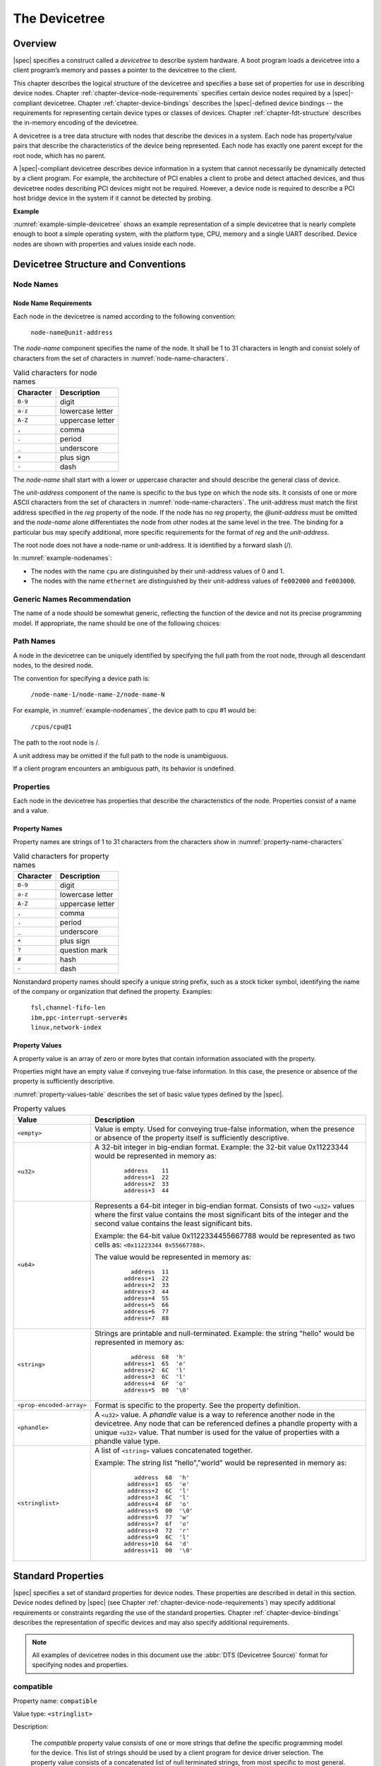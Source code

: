 

.. _chapter-devicetree:

The Devicetree
==============

Overview
--------

|spec| specifies a construct called a *devicetree* to describe
system hardware. A boot program loads a devicetree into a client
program’s memory and passes a pointer to the devicetree to the client.

This chapter describes the logical structure of the devicetree and
specifies a base set of properties for use in describing device nodes.
Chapter :ref:`chapter-device-node-requirements` specifies certain device nodes
required by a |spec|-compliant
devicetree. Chapter :ref:`chapter-device-bindings` describes the
|spec|-defined device bindings -- the requirements for representing
certain device types or classes of devices.
Chapter :ref:`chapter-fdt-structure` describes the in-memory encoding of the devicetree.

A devicetree is a tree data structure with nodes that describe the
devices in a system. Each node has property/value pairs that describe
the characteristics of the device being represented. Each node has
exactly one parent except for the root node, which has no parent.

A |spec|-compliant devicetree describes device information in a system
that cannot necessarily be dynamically detected by a client program. For
example, the architecture of PCI enables a client to probe and detect
attached devices, and thus devicetree nodes describing PCI devices
might not be required. However, a device node is required to describe a
PCI host bridge device in the system if it cannot be detected by
probing.

**Example**

:numref:`example-simple-devicetree` shows an example representation of a
simple devicetree that is nearly
complete enough to boot a simple operating system, with the platform
type, CPU, memory and a single UART described. Device nodes are shown
with properties and values inside each node.

.. _example-simple-devicetree:
.. digraph:: tree
   :caption: Devicetree Example

   rankdir = LR;
   ranksep = equally;
   size = "6,8"
   node [ shape="Mrecord"; width="3.5"; fontname = Courier; ];

   "/" [ label = "\N |
   model=\"fsl,mpc8572ds\"\l
   compatible=\"fsl,mpc8572ds\"\l
   #address-cells=\<1\>\l
   #size-cells=\<1\>\l"]

   "cpus" [ label="\N |
   #address-cells=\<1\>\l
   #size-cells=\<0\>\l"]

   "cpu@0" [ label="\N |
   device_type=\"cpu\"\l
   reg=\<0\>\l
   timebase-frequency=\<825000000\>\l
   clock-frequency=\<825000000\>\l"]

   "cpu@1" [ label="\N |
   device_type=\"cpu\"\l
   reg=\<1\>\l
   timebase-frequency=\<825000000\>\l
   clock-frequency=\<825000000\>\l"]

   "memory@0" [ label="\N |
   device_type=\"memory\"\l
   reg=\<0 0x20000000\>\l"]

   "uart@fe001000" [ label="\N |
   compatible=\"ns16550\"\l
   reg=\<0xfe001000 0x100\>\l"]

   "chosen" [ label="\N |
   bootargs=\"root=/dev/sda2\"\l"]

   "aliases" [ label="\N |
   serial0=\"/uart@fe001000\"\l"]

   "/":e    -> "cpus":w
   "cpus":e -> "cpu@0":w
   "cpus":e -> "cpu@1":w
   "/":e    -> "memory@0":w
   "/":e    -> "uart@fe001000":w
   "/":e    -> "chosen":w
   "/":e    -> "aliases":w

Devicetree Structure and Conventions
------------------------------------

.. _sect-node-names:

Node Names
~~~~~~~~~~

Node Name Requirements
^^^^^^^^^^^^^^^^^^^^^^

Each node in the devicetree is named according to the following
convention:

   ``node-name@unit-address``

The *node-name* component specifies the name of the node. It shall be 1
to 31 characters in length and consist solely of characters from the set
of characters in :numref:`node-name-characters`.

.. tabularcolumns:: | c p{8cm} |
.. _node-name-characters:
.. table:: Valid characters for node names

   ========= ================
   Character Description
   ========= ================
   ``0-9``   digit
   ``a-z``   lowercase letter
   ``A-Z``   uppercase letter
   ``,``     comma
   ``.``     period
   ``_``     underscore
   ``+``     plus sign
   ``-``     dash
   ========= ================

The *node-name* shall start with a lower or uppercase character and
should describe the general class of device.

The *unit-address* component of the name is specific to the bus type on
which the node sits. It consists of one or more ASCII characters from
the set of characters in :numref:`node-name-characters`. The
unit-address must match the first
address specified in the *reg* property of the node. If the node has no
*reg* property, the *@unit-address* must be omitted and the
*node-name* alone differentiates the node from other nodes at the same
level in the tree. The binding for a particular bus may specify
additional, more specific requirements for the format of *reg* and the
*unit-address*.

The root node does not have a node-name or unit-address. It is
identified by a forward slash (/).

.. _example-nodenames:
.. digraph:: tree
   :caption: Examples of Node Names

   rankdir = LR;
   ranksep = equally;
   size = "6,8"
   node [ shape="Mrecord"; width="2.5"; fontname = Courier; ];

   "/":e    -> "cpus":w
   "cpus":e -> "cpu@0":w
   "cpus":e -> "cpu@1":w
   "/":e    -> "memory@0":w
   "/":e    -> "uart@fe001000":w
   "/":e    -> "ethernet@fe002000":w
   "/":e    -> "ethernet@fe003000":w

In :numref:`example-nodenames`:

* The nodes with the name ``cpu`` are distinguished by their unit-address
  values of 0 and 1.
* The nodes with the name ``ethernet`` are distinguished by their
  unit-address values of ``fe002000`` and ``fe003000``.

Generic Names Recommendation
~~~~~~~~~~~~~~~~~~~~~~~~~~~~

The name of a node should be somewhat generic, reflecting the function
of the device and not its precise programming model. If appropriate, the
name should be one of the following choices:

.. FIXME should describe when each node name is appropriate

.. hlist::
   :columns: 3

   * adc
   * accelerometer
   * atm
   * audio-codec
   * audio-controller
   * backlight
   * bluetooth
   * bus
   * cache-controller
   * camera
   * can
   * charger
   * clock
   * clock-controller
   * compact-flash
   * cpu
   * cpus
   * crypto
   * disk
   * display
   * dma-controller
   * dsp
   * eeprom
   * efuse
   * endpoint
   * ethernet
   * ethernet-phy
   * fdc
   * flash
   * gnss
   * gpio
   * gpu
   * gyrometer
   * hdmi
   * i2c
   * i2c-mux
   * ide
   * interrupt-controller
   * isa
   * keyboard
   * key
   * keys
   * lcd-controller
   * led
   * leds
   * led-controller
   * light-sensor
   * magnetometer
   * mailbox
   * mdio
   * memory
   * memory-controller
   * mmc
   * mmc-slot
   * mouse
   * nand-controller
   * nvram
   * oscillator
   * parallel
   * pc-card
   * pci
   * pcie
   * phy
   * pinctrl
   * pmic
   * pmu
   * port
   * ports
   * power-monitor
   * pwm
   * regulator
   * reset-controller
   * rtc
   * sata
   * scsi
   * serial
   * sound
   * spi
   * sram-controller
   * ssi-controller
   * syscon
   * temperature-sensor
   * timer
   * touchscreen
   * usb
   * usb-hub
   * usb-phy
   * video-codec
   * vme
   * watchdog
   * wifi

Path Names
~~~~~~~~~~

A node in the devicetree can be uniquely identified by specifying the
full path from the root node, through all descendant nodes, to the
desired node.

The convention for specifying a device path is:

    ``/node-name-1/node-name-2/node-name-N``

For example, in :numref:`example-nodenames`, the device path to cpu #1 would be:

    ``/cpus/cpu@1``

The path to the root node is /.

A unit address may be omitted if the full path to the node is
unambiguous.

If a client program encounters an ambiguous path, its behavior is
undefined.

Properties
~~~~~~~~~~

Each node in the devicetree has properties that describe the
characteristics of the node. Properties consist of a name and a value.

Property Names
^^^^^^^^^^^^^^

Property names are strings of 1 to 31 characters from the characters show in
:numref:`property-name-characters`

.. tabularcolumns:: | c p{8cm} |
.. _property-name-characters:
.. table:: Valid characters for property names

   ========= ================
   Character Description
   ========= ================
   ``0-9``   digit
   ``a-z``   lowercase letter
   ``A-Z``   uppercase letter
   ``,``     comma
   ``.``     period
   ``_``     underscore
   ``+``     plus sign
   ``?``     question mark
   ``#``     hash
   ``-``     dash
   ========= ================

Nonstandard property names should specify a unique string prefix, such
as a stock ticker symbol, identifying the name of the company or
organization that defined the property. Examples:

   | ``fsl,channel-fifo-len``
   | ``ibm,ppc-interrupt-server#s``
   | ``linux,network-index``

.. _sect-property-values:

Property Values
^^^^^^^^^^^^^^^

A property value is an array of zero or more bytes that contain
information associated with the property.

Properties might have an empty value if conveying true-false
information. In this case, the presence or absence of the property is
sufficiently descriptive.

:numref:`property-values-table` describes the set of basic value types defined by the |spec|.

.. tabularcolumns:: | p{4cm} p{12cm} |
.. _property-values-table:
.. table:: Property values
   :class: longtable

   ======================== ==================================================================
   Value                    Description
   ======================== ==================================================================
   ``<empty>``              Value is empty. Used for conveying true-false information, when
                            the presence or absence of the property itself is sufficiently
                            descriptive.
   ``<u32>``                A 32-bit integer in big-endian format. Example: the 32-bit value
                            0x11223344 would be represented in memory as:

                               ::

                                  address    11
                                  address+1  22
                                  address+2  33
                                  address+3  44
   ``<u64>``                Represents a 64-bit integer in big-endian format. Consists of
                            two ``<u32>`` values where the first value contains the most
                            significant bits of the integer and the second value contains
                            the least significant bits.

                            Example: the 64-bit value 0x1122334455667788 would be
                            represented as two cells as: ``<0x11223344 0x55667788>``.

                            The value would be represented in memory as:

                               ::

                                    address  11
                                  address+1  22
                                  address+2  33
                                  address+3  44
                                  address+4  55
                                  address+5  66
                                  address+6  77
                                  address+7  88
   ``<string>``             Strings are printable and null-terminated. Example: the string
                            "hello" would be represented in memory as:

                               ::

                                    address  68  'h'
                                  address+1  65  'e'
                                  address+2  6C  'l'
                                  address+3  6C  'l'
                                  address+4  6F  'o'
                                  address+5  00  '\0'
   ``<prop-encoded-array>`` Format is specific to the property. See the property definition.
   ``<phandle>``            A ``<u32>`` value. A *phandle* value is a way to reference another
                            node in the devicetree. Any node that can be referenced defines
                            a phandle property with a unique ``<u32>`` value. That number
                            is used for the value of properties with a phandle value
                            type.
   ``<stringlist>``         A list of ``<string>`` values concatenated together.

                            Example: The string list "hello","world" would be represented in
                            memory as:

                               ::

                                      address  68  'h'
                                    address+1  65  'e'
                                    address+2  6C  'l'
                                    address+3  6C  'l'
                                    address+4  6F  'o'
                                    address+5  00  '\0'
                                    address+6  77  'w'
                                    address+7  6f  'o'
                                    address+8  72  'r'
                                    address+9  6C  'l'
                                   address+10  64  'd'
                                   address+11  00  '\0'
   ======================== ==================================================================

.. _sect-standard-properties:

Standard Properties
-------------------

|spec| specifies a set of standard properties for device nodes. These
properties are described in detail in this section. Device nodes defined
by |spec| (see Chapter :ref:`chapter-device-node-requirements`) may specify
additional requirements or constraints regarding the use of the standard
properties. Chapter :ref:`chapter-device-bindings` describes the representation
of specific devices and may also specify additional requirements.

.. note:: All examples of devicetree nodes in this document use the
   :abbr:`DTS (Devicetree Source)` format for specifying nodes and properties.


.. _sect-standard-properties-compatible:

compatible
~~~~~~~~~~

Property name: ``compatible``

Value type: ``<stringlist>``

Description:

   The *compatible* property value consists of one or more strings that
   define the specific programming model for the device. This list of
   strings should be used by a client program for device driver selection.
   The property value consists of a concatenated list of null terminated
   strings, from most specific to most general. They allow a device to
   express its compatibility with a family of similar devices, potentially
   allowing a single device driver to match against several devices.

   The recommended format is ``"manufacturer,model"``, where
   ``manufacturer`` is a string describing the name of the manufacturer
   (such as a stock ticker symbol), and ``model`` specifies the model
   number.

Example:

   ``compatible = "fsl,mpc8641", "ns16550";``

   In this example, an operating system would first try to locate a device
   driver that supported fsl,mpc8641. If a driver was not found, it
   would then try to locate a driver that supported the more general
   ns16550 device type.

model
~~~~~

Property name: ``model``

Value type: ``<string>``

Description:

   The model property value is a ``<string>`` that specifies the manufacturer’s
   model number of the device.

   The recommended format is: ``"manufacturer,model"``, where
   ``manufacturer`` is a string describing the name of the manufacturer
   (such as a stock ticker symbol), and model specifies the model number.

Example:

   ``model = "fsl,MPC8349EMITX";``

.. _sect-standard-properties-phandle:

phandle
~~~~~~~

Property name: ``phandle``

Value type: ``<u32>``

Description:

   The *phandle* property specifies a numerical identifier for a node that
   is unique within the devicetree. The *phandle* property value is used
   by other nodes that need to refer to the node associated with the
   property.

Example:

   See the following devicetree excerpt:

   .. code-block:: dts

      pic@10000000 {
         phandle = <1>;
         interrupt-controller;
      };

   A *phandle* value of 1 is defined. Another device node could reference
   the pic node with a phandle value of 1:

   .. code-block:: dts

      another-device-node {
        interrupt-parent = <1>;
      };

.. note:: Older versions of devicetrees may be encountered that contain a
   deprecated form of this property called ``linux,phandle``. For
   compatibility, a client program might want to support ``linux,phandle``
   if a ``phandle`` property is not present. The meaning and use of the two
   properties is identical.

.. note:: Most devicetrees in :abbr:`DTS (Device Tree Syntax)` (see Appendix A) will not
   contain explicit phandle properties. The DTC tool automatically inserts
   the ``phandle`` properties when the DTS is compiled into the binary DTB
   format.

status
~~~~~~

Property name: ``status``

Value type: ``<string>``

Description:

   The ``status`` property indicates the operational status of a device.
   Valid values are listed and defined in :numref:`table-prop-status-values`.

.. tabularcolumns:: | l J |
.. _table-prop-status-values:
.. table:: Values for status property

   ============== ==============================================================
   Value          Description
   ============== ==============================================================
   ``"okay"``     Indicates the device is operational.
   -------------- --------------------------------------------------------------
   ``"disabled"`` Indicates that the device is not presently operational, but it
                  might become operational in the future (for example, something
                  is not plugged in, or switched off).

                  Refer to the device binding for details on what disabled means
                  for a given device.
   -------------- --------------------------------------------------------------
   ``"reserved"`` Indicates that the device is operational, but should not be
                  used. Typically this is used for devices that are controlled
                  by another software component, such as platform firmware.
   -------------- --------------------------------------------------------------
   ``"fail"``     Indicates that the device is not operational. A serious error
                  was detected in the device, and it is unlikely to become
                  operational without repair.
   -------------- --------------------------------------------------------------
   ``"fail-sss"`` Indicates that the device is not operational. A serious error
                  was detected in the device and it is unlikely to become
                  operational without repair. The *sss* portion of the value is
                  specific to the device and indicates the error condition
                  detected.
   ============== ==============================================================

#address-cells and #size-cells
~~~~~~~~~~~~~~~~~~~~~~~~~~~~~~

Property name: ``#address-cells``, ``#size-cells``

Value type: ``<u32>``

Description:

   The *#address-cells* and *#size-cells* properties may be used in any
   device node that has children in the devicetree hierarchy and describes
   how child device nodes should be addressed. The *#address-cells*
   property defines the number of ``<u32>`` cells used to encode the address
   field in a child node's *reg* property. The *#size-cells* property
   defines the number of ``<u32>`` cells used to encode the size field in a
   child node’s *reg* property.

   The *#address-cells* and *#size-cells* properties are not inherited from
   ancestors in the devicetree. They shall be explicitly defined.

   A |spec|-compliant boot program shall supply *#address-cells* and
   *#size-cells* on all nodes that have children.

   If missing, a client program should assume a default value of 2 for
   *#address-cells*, and a value of 1 for *#size-cells*.

Example:

   See the following devicetree excerpt:

   .. code-block:: dts

      soc {
         #address-cells = <1>;
         #size-cells = <1>;

         serial@4600 {
            compatible = "ns16550";
            reg = <0x4600 0x100>;
            clock-frequency = <0>;
            interrupts = <0xA 0x8>;
            interrupt-parent = <&ipic>;
         };
      };

   In this example, the *#address-cells* and *#size-cells* properties of the ``soc`` node
   are both set to 1. This setting specifies that one cell is required to
   represent an address and one cell is required to represent the size of
   nodes that are children of this node.

   The serial device *reg* property necessarily follows this specification
   set in the parent (``soc``) node—the address is represented by a single cell
   (0x4600), and the size is represented by a single cell (0x100).

reg
~~~

Property name: ``reg``

Property value: ``<prop-encoded-array>`` encoded as an arbitrary number of (*address*, *length*) pairs.

Description:

   The *reg* property describes the address of the device’s resources
   within the address space defined by its parent bus. Most commonly this
   means the offsets and lengths of memory-mapped IO register blocks, but
   may have a different meaning on some bus types. Addresses in the address
   space defined by the root node are CPU real addresses.

   The value is a *<prop-encoded-array>*, composed of an arbitrary number
   of pairs of address and length, *<address length>*. The number of
   *<u32>* cells required to specify the address and length are
   bus-specific and are specified by the *#address-cells* and *#size-cells*
   properties in the parent of the device node. If the parent node
   specifies a value of 0 for *#size-cells*, the length field in the value
   of *reg* shall be omitted.

Example:

   Suppose a device within a system-on-a-chip had two blocks of registers, a
   32-byte block at offset 0x3000 in the SOC and a 256-byte block at offset
   0xFE00. The *reg* property would be encoded as follows (assuming
   *#address-cells* and *#size-cells* values of 1):

      ``reg = <0x3000 0x20 0xFE00 0x100>;``

.. _sect-standard-properties-virtual-reg:

virtual-reg
~~~~~~~~~~~

Property name: ``virtual-reg``

Value type: ``<u32>``

Description:

   The *virtual-reg* property specifies an effective address that maps to
   the first physical address specified in the *reg* property of the device
   node. This property enables boot programs to provide client programs
   with virtual-to-physical mappings that have been set up.

.. _sect-standard-properties-ranges:

ranges
~~~~~~

Property name: ``ranges``

Value type: ``<empty>`` or ``<prop-encoded-array>`` encoded as an arbitrary number of
(*child-bus-address*, *parent-bus-address*, *length*) triplets.

Description:

   The *ranges* property provides a means of defining a mapping or
   translation between the address space of the bus (the child address
   space) and the address space of the bus node’s parent (the parent
   address space).

   The format of the value of the *ranges* property is an arbitrary number
   of triplets of (*child-bus-address*, *parent-bus-address*, *length*)

   * The *child-bus-address* is a physical address within the child bus'
     address space. The number of cells to represent the address is bus
     dependent and can be determined from the *#address-cells* of this node
     (the node in which the *ranges* property appears).
   * The *parent-bus-address* is a physical address within the parent bus'
     address space. The number of cells to represent the parent address is
     bus dependent and can be determined from the *#address-cells* property
     of the node that defines the parent’s address space.
   * The *length* specifies the size of the range in the child’s address space. The number
     of cells to represent the size can be determined from the *#size-cells*
     of this node (the node in which the *ranges* property appears).

   If the property is defined with an ``<empty>`` value, it specifies that the
   parent and child address space is identical, and no address translation
   is required.

   If the property is not present in a bus node, it is assumed that no
   mapping exists between children of the node and the parent address
   space.

Address Translation Example:

   .. code-block:: dts

       soc {
          compatible = "simple-bus";
          #address-cells = <1>;
          #size-cells = <1>;
          ranges = <0x0 0xe0000000 0x00100000>;

          serial@4600 {
             device_type = "serial";
             compatible = "ns16550";
             reg = <0x4600 0x100>;
             clock-frequency = <0>;
             interrupts = <0xA 0x8>;
             interrupt-parent = <&ipic>;
          };
       };

   The ``soc`` node specifies a *ranges* property of

      ``<0x0 0xe0000000 0x00100000>;``

   This property value specifies that for a 1024 KB range of address space,
   a child node addressed at physical 0x0 maps to a parent address of
   physical 0xe0000000. With this mapping, the ``serial`` device node can
   be addressed by a load or store at address 0xe0004600, an offset of
   0x4600 (specified in *reg*) plus the 0xe0000000 mapping specified in
   *ranges*.

dma-ranges
~~~~~~~~~~

Property name: ``dma-ranges``

Value type: ``<empty>`` or ``<prop-encoded-array>`` encoded as an arbitrary number of
(*child-bus-address*, *parent-bus-address*, *length*) triplets.

Description:

   The *dma-ranges* property is used to describe the direct memory access
   (DMA) structure of a memory-mapped bus whose devicetree parent can be
   accessed from DMA operations originating from the bus. It provides a
   means of defining a mapping or translation between the physical address
   space of the bus and the physical address space of the parent of the
   bus.

   The format of the value of the *dma-ranges* property is an arbitrary
   number of triplets of (*child-bus-address*, *parent-bus-address*,
   *length*). Each triplet specified describes a contiguous DMA address
   range.

   * The *child-bus-address* is a physical address within the child bus'
     address space. The number of cells to represent the address depends
     on the bus and can be determined from the *#address-cells* of this
     node (the node in which the *dma-ranges* property appears).
   * The *parent-bus-address* is a physical address within the parent bus'
     address space. The number of cells to represent the parent address is
     bus dependent and can be determined from the *#address-cells*
     property of the node that defines the parent’s address space.
   * The *length* specifies the size of the range in the child’s address
     space. The number of cells to represent the size can be determined
     from the *#size-cells* of this node (the node in which the dma-ranges
     property appears).

name (deprecated)
~~~~~~~~~~~~~~~~~

Property name: ``name``

Value type: ``<string>``

Description:

   The *name* property is a string specifying the name of the node. This
   property is deprecated, and its use is not recommended. However, it
   might be used in older non-|spec|-compliant devicetrees. Operating
   system should determine a node’s name based on the *node-name* component of
   the node name (see section :ref:`sect-node-names`).

device_type (deprecated)
~~~~~~~~~~~~~~~~~~~~~~~~

Property name: ``device_type``

Value type: ``<string>``

Description:

   The *device\_type* property was used in IEEE 1275 to describe the
   device’s FCode programming model. Because |spec| does not have FCode, new
   use of the property is deprecated, and it should be included only on ``cpu``
   and ``memory`` nodes for compatibility with IEEE 1275–derived devicetrees.

.. _sect-interrupts:

Interrupts and Interrupt Mapping
--------------------------------

|spec| adopts the interrupt tree model of representing interrupts
specified in *Open Firmware Recommended Practice: Interrupt Mapping,
Version 0.9* [b7]_. Within the devicetree a logical interrupt tree exists
that represents the hierarchy and routing of interrupts in the platform
hardware. While generically referred to as an interrupt tree it is more
technically a directed acyclic graph.

The physical wiring of an interrupt source to an interrupt controller is
represented in the devicetree with the *interrupt-parent* property.
Nodes that represent interrupt-generating devices contain an
*interrupt-parent* property which has a *phandle* value that points to
the device to which the device’s interrupts are routed, typically an
interrupt controller. If an interrupt-generating device does not have an
*interrupt-parent* property, its interrupt parent is assumed to be its
devicetree parent.

Each interrupt generating device contains an *interrupts* property with
a value describing one or more interrupt sources for that device. Each
source is represented with information called an *interrupt specifier*.
The format and meaning of an *interrupt specifier* is interrupt domain
specific, i.e., it is dependent on properties on the node at the root of
its interrupt domain. The *#interrupt-cells* property is used by the
root of an interrupt domain to define the number of ``<u32>`` values
needed to encode an interrupt specifier. For example, for an Open PIC
interrupt controller, an interrupt-specifer takes two 32-bit values and
consists of an interrupt number and level/sense information for the
interrupt.

An interrupt domain is the context in which an interrupt specifier is
interpreted. The root of the domain is either (1) an interrupt
controller or (2) an interrupt nexus.

#. An *interrupt controller* is physical device and will need a driver
   to handle interrupts routed through it. It may also cascade into
   another interrupt domain. An interrupt controller is specified by the
   presence of an *interrupt-controller* property on that node in the
   devicetree.

#. An *interrupt nexus* defines a translation between one interrupt
   domain and another. The translation is based on both domain-specific
   and bus-specific information. This translation between domains is
   performed with the *interrupt-map* property. For example, a PCI
   controller device node could be an interrupt nexus that defines a
   translation from the PCI interrupt namespace (INTA, INTB, etc.) to an
   interrupt controller with Interrupt Request (IRQ) numbers.

The root of the interrupt tree is determined when traversal of the
interrupt tree reaches an interrupt controller node without an
*interrupts* property and thus no explicit interrupt parent.

See :numref:`example-interrupt-tree` for an example of a graphical
representation of a devicetree with interrupt parent relationships shown. It
shows both the natural structure of the devicetree as well as where each node
sits in the logical interrupt tree.

.. _example-interrupt-tree:
.. digraph:: tree
   :caption: Example of the interrupt tree

   rankdir = LR
   ranksep = "1.5"
   size = "6,8"
   edge [ dir="none" ]
   node [ shape="Mrecord" width="2.5" ]

   subgraph cluster_devices {
      label = "Devicetree"
      graph [ style = dotted ]
      "soc" [ ]
      "device1" [ label = "device1 | interrupt-parent=\<&open-pic\>" ]
      "device2" [ label = "device2 | interrupt-parent=\<&gpioctrl\>" ]
      "pci-host" [ label = "pci-host | interrupt-parent=\<&open-pic\>" ]
      "slot0" [ label = "slot0 | interrupt-parent=\<&pci-host\>" ]
      "slot1" [ label = "slot1 | interrupt-parent=\<&pci-host\>" ]
      "simple-bus" [ label = "simple-bus" ]
      "gpioctrl" [ label = "gpioctrl | interrupt-parent=\<&open-pic\>" ]
      "device3" [ label = "device3 | interrupt-parent=\<&gpioctrl\>" ]

      edge [dir=back color=blue]
      "soc":e -> "device1":w
      "soc":e -> "device2":w
      "soc":e -> "open-pic":w
      "soc":e -> "pci-host":w
      "soc":e -> "simple-bus":w
      "pci-host":e -> "slot0":w
      "pci-host":e -> "slot1":w
      "simple-bus":e -> "gpioctrl":w
      "simple-bus":e -> "device3":w
   }

   subgraph cluster_interrupts {
      label = "Interrupt tree"
      graph [ style = dotted ]

      "i-open-pic" [ label = "open-pic | Root of Interrupt tree" ]
      "i-pci-host" [ label = "pci-host | Nexus Node" ]
      "i-gpioctrl" [ label = "gpioctrl | Nexus Node" ]
      "i-device1" [ label = "device1" ]
      "i-device2" [ label = "device2" ]
      "i-device3" [ label = "device3" ]
      "i-slot0" [ label = "slot0" ]
      "i-slot1" [ label = "slot1" ]

      edge [dir=back color=green]
      "i-open-pic":e -> "i-device1":w
      "i-open-pic":e -> "i-pci-host":w
      "i-open-pic":e -> "i-gpioctrl":w
      "i-pci-host":e -> "i-slot0":w
      "i-pci-host":e -> "i-slot1":w
      "i-gpioctrl":e -> "i-device2":w
      "i-gpioctrl":e -> "i-device3":w
   }

   subgraph {
      edge [color=red, style=dotted, constraint=false]
      "open-pic" -> "i-open-pic"
      "gpioctrl":w -> "i-gpioctrl"
      "pci-host" -> "i-pci-host"
      "slot0":e -> "i-slot0":e
      "slot1":e -> "i-slot1":e
      "device1" -> "i-device1"
      "device2":e -> "i-device2":w
      "device3":e -> "i-device3":e
   }

In the example shown in :numref:`example-interrupt-tree`:

* The ``open-pic`` interrupt controller is the root of the interrupt tree.
* The interrupt tree root has three children—devices that route their
  interrupts directly to the ``open-pic``

  * device1
  * PCI host controller
  * GPIO Controller

* Three interrupt domains exist; one rooted at the ``open-pic`` node,
  one at the ``PCI host bridge`` node, and one at the
  ``GPIO Controller`` node.
* There are two nexus nodes; one at the ``PCI host bridge`` and one at
  the ``GPIO controller``.

Properties for Interrupt Generating Devices
~~~~~~~~~~~~~~~~~~~~~~~~~~~~~~~~~~~~~~~~~~~

interrupts
^^^^^^^^^^

Property: ``interrupts``

Value type: ``<prop-encoded-array>`` encoded as arbitrary number of
interrupt specifiers

Description:

   The *interrupts* property of a device node defines the interrupt or
   interrupts that are generated by the device. The value of the
   *interrupts* property consists of an arbitrary number of interrupt
   specifiers. The format of an interrupt specifier is defined by the
   binding of the interrupt domain root.

   *interrupts* is overridden by the *interrupts-extended*
   property and normally only one or the other should be used.

Example:

   A common definition of an interrupt specifier in an open PIC–compatible
   interrupt domain consists of two cells; an interrupt number and
   level/sense information. See the following example, which defines a
   single interrupt specifier, with an interrupt number of 0xA and
   level/sense encoding of 8.

      ``interrupts = <0xA 8>;``

interrupt-parent
^^^^^^^^^^^^^^^^

Property: ``interrupt-parent``

Value type: ``<phandle>``

Description:

   Because the hierarchy of the nodes in the interrupt tree might not match
   the devicetree, the *interrupt-parent* property is available to make
   the definition of an interrupt parent explicit. The value is the phandle
   to the interrupt parent. If this property is missing from a device, its
   interrupt parent is assumed to be its devicetree parent.

interrupts-extended
^^^^^^^^^^^^^^^^^^^

Property: ``interrupts-extended``

Value type: ``<phandle> <prop-encoded-array>``

Description:

   The *interrupts-extended* property lists the interrupt(s) generated by a
   device.
   *interrupts-extended* should be used instead of *interrupts* when a device
   is connected to multiple interrupt controllers as it encodes a parent phandle
   with each interrupt specifier.

Example:

   This example shows how a device with two interrupt outputs connected to two
   separate interrupt controllers would describe the connection using an
   *interrupts-extended* property.
   ``pic`` is an interrupt controller with an *#interrupt-cells* specifier
   of 2, while ``gic`` is an interrupt controller with an *#interrupts-cells*
   specifier of 1.

      ``interrupts-extended = <&pic 0xA 8>, <&gic 0xda>;``


The *interrupts* and *interrupts-extended* properties are mutually exclusive.
A device node should use one or the other, but not both.
Using both is only permissible when required for compatibility with software
that does not understand *interrupts-extended*.
If both *interrupts-extended* and *interrupts* are present then
*interrupts-extended* takes precedence.

Properties for Interrupt Controllers
~~~~~~~~~~~~~~~~~~~~~~~~~~~~~~~~~~~~

#interrupt-cells
^^^^^^^^^^^^^^^^

Property: ``#interrupt-cells``

Value type: ``<u32>``

Description:

   The *#interrupt-cells* property defines the number of cells required to
   encode an interrupt specifier for an interrupt domain.

interrupt-controller
^^^^^^^^^^^^^^^^^^^^

Property: ``interrupt-controller``

Value type: ``<empty>``

Description:

   The presence of an *interrupt-controller* property defines a node as an
   interrupt controller node.

Interrupt Nexus Properties
~~~~~~~~~~~~~~~~~~~~~~~~~~

An interrupt nexus node shall have an *#interrupt-cells* property.

interrupt-map
^^^^^^^^^^^^^

Property: ``interrupt-map``

Value type: ``<prop-encoded-array>`` encoded as an arbitrary number of
interrupt mapping entries.

Description:

   An *interrupt-map* is a property on a nexus node that bridges one
   interrupt domain with a set of parent interrupt domains and specifies
   how interrupt specifiers in the child domain are mapped to their
   respective parent domains.

   The interrupt map is a table where each row is a mapping entry
   consisting of five components: *child unit address*, *child interrupt
   specifier*, *interrupt-parent*, *parent unit address*, *parent interrupt
   specifier*.

   child unit address
       The unit address of the child node being mapped. The number of
       32-bit cells required to specify this is described by the
       *#address-cells* property of the bus node on which the child is
       located.

   child interrupt specifier
       The interrupt specifier of the child node being mapped. The number
       of 32-bit cells required to specify this component is described by
       the *#interrupt-cells* property of this node—the nexus node
       containing the *interrupt-map* property.

   interrupt-parent
       A single *<phandle>* value that points to the interrupt parent to
       which the child domain is being mapped.

   parent unit address
       The unit address in the domain of the interrupt parent. The number
       of 32-bit cells required to specify this address is described by the
       *#address-cells* property of the node pointed to by the
       interrupt-parent field.

   parent interrupt specifier
       The interrupt specifier in the parent domain. The number of 32-bit
       cells required to specify this component is described by the
       *#interrupt-cells* property of the node pointed to by the
       interrupt-parent field.

   Lookups are performed on the interrupt mapping table by matching a
   unit-address/interrupt specifier pair against the child components in
   the interrupt-map. Because some fields in the unit interrupt specifier
   may not be relevant, a mask is applied before the lookup is done. This
   mask is defined in the *interrupt-map-mask* property (see section
   :ref:`sect-interrupt-map-mask`).

   .. note:: Both the child node and the interrupt parent node are required to
      have *#address-cells* and *#interrupt-cells* properties defined. If a
      unit address component is not required, *#address-cells* shall be
      explicitly defined to be zero.

.. _sect-interrupt-map-mask:

interrupt-map-mask
^^^^^^^^^^^^^^^^^^

Property: ``interrupt-map-mask``

Value type: ``<prop-encoded-array>`` encoded as a bit mask

Description:

   An *interrupt-map-mask* property is specified for a nexus node in the
   interrupt tree. This property specifies a mask that is applied to the
   incoming unit interrupt specifier being looked up in the table specified
   in the *interrupt-map* property.

#interrupt-cells
^^^^^^^^^^^^^^^^

Property: ``#interrupt-cells``

Value type: ``<u32>``

Description:

   The *#interrupt-cells* property defines the number of cells required to
   encode an interrupt specifier for an interrupt domain.

Interrupt Mapping Example
~~~~~~~~~~~~~~~~~~~~~~~~~

The following shows the representation of a fragment of a devicetree with
a PCI bus controller and a sample interrupt map for describing the
interrupt routing for two PCI slots (IDSEL 0x11,0x12). The INTA, INTB,
INTC, and INTD pins for slots 1 and 2 are wired to the Open PIC
interrupt controller.

.. _example-interrupt-mapping:

.. code-block:: dts

   soc {
      compatible = "simple-bus";
      #address-cells = <1>;
      #size-cells = <1>;

      open-pic {
         clock-frequency = <0>;
         interrupt-controller;
         #address-cells = <0>;
         #interrupt-cells = <2>;
      };

      pci {
         #interrupt-cells = <1>;
         #size-cells = <2>;
         #address-cells = <3>;
         interrupt-map-mask = <0xf800 0 0 7>;
         interrupt-map = <
            /* IDSEL 0x11 - PCI slot 1 */
            0x8800 0 0 1 &open-pic 2 1 /* INTA */
            0x8800 0 0 2 &open-pic 3 1 /* INTB */
            0x8800 0 0 3 &open-pic 4 1 /* INTC */
            0x8800 0 0 4 &open-pic 1 1 /* INTD */
            /* IDSEL 0x12 - PCI slot 2 */
            0x9000 0 0 1 &open-pic 3 1 /* INTA */
            0x9000 0 0 2 &open-pic 4 1 /* INTB */
            0x9000 0 0 3 &open-pic 1 1 /* INTC */
            0x9000 0 0 4 &open-pic 2 1 /* INTD */
         >;
      };
   };

One Open PIC interrupt controller is represented and is identified as an
interrupt controller with an *interrupt-controller* property.

Each row in the interrupt-map table consists of five parts: a child unit
address and interrupt specifier, which is mapped to an *interrupt-parent*
node with a specified parent unit address and interrupt specifier.

* For example, the first row of the interrupt-map table specifies the
  mapping for INTA of slot 1. The components of that row are shown here

  | child unit address: ``0x8800 0 0``
  | child interrupt specifier: ``1``
  | interrupt parent: ``&open-pic``
  | parent unit address: (empty because ``#address-cells = <0>`` in the
    open-pic node)
  | parent interrupt specifier: ``2 1``

  * The child unit address is ``<0x8800 0 0>``. This value is encoded
    with three 32-bit cells, which is determined by the value of the
    *#address-cells* property (value of 3) of the PCI controller. The
    three cells represent the PCI address as described by the binding for
    the PCI bus.

    * The encoding includes the bus number (0x0 << 16), device number
      (0x11 << 11), and function number (0x0 << 8).

  * The child interrupt specifier is ``<1>``, which specifies INTA as
    described by the PCI binding. This takes one 32-bit cell as specified
    by the *#interrupt-cells* property (value of 1) of the PCI
    controller, which is the child interrupt domain.

  * The interrupt parent is specified by a phandle which points to the
    interrupt parent of the slot, the Open PIC interrupt controller.

  * The parent has no unit address because the parent interrupt domain
    (the open-pic node) has an *#address-cells* value of ``<0>``.

  * The parent interrupt specifier is ``<2 1>``. The number of cells to
    represent the interrupt specifier (two cells) is determined by the
    *#interrupt-cells* property on the interrupt parent, the open-pic
    node.

    * The value ``<2 1>`` is a value specified by the device binding for
      the Open PIC interrupt controller (see section
      :ref:`sect-bindings-simple-bus`). The value ``<2>`` specifies the
      physical interrupt source number on the interrupt controller to
      which INTA is wired. The value ``<1>`` specifies the level/sense
      encoding.

In this example, the interrupt-map-mask property has a value of ``<0xf800
0 0 7>``. This mask is applied to a child unit interrupt specifier before
performing a lookup in the *interrupt-map* table.

To perform a lookup of the open-pic interrupt source number for INTB for
IDSEL 0x12 (slot 2), function 0x3, the following steps would be
performed:

*  The child unit address and interrupt specifier form the value
   ``<0x9300 0 0 2>``.

   *  The encoding of the address includes the bus number (0x0 << 16),
      device number (0x12 << 11), and function number (0x3 << 8).

   *  The interrupt specifier is 2, which is the encoding for INTB as
      per the PCI binding.

*  The interrupt-map-mask value ``<0xf800 0 0 7>`` is applied, giving a
   result of ``<0x9000 0 0 2>``.

*  That result is looked up in the *interrupt-map* table, which maps to
   the parent interrupt specifier ``<4 1>``.

.. _sect-nexus:

Nexus Nodes and Specifier Mapping
---------------------------------

Nexus Node Properties
~~~~~~~~~~~~~~~~~~~~~

A nexus node shall have a *#<specifier>-cells* property, where <specifier> is
some specifier space such as 'gpio', 'clock', 'reset', etc.

<specifier>-map
^^^^^^^^^^^^^^^

Property: ``<specifier>-map``

Value type: ``<prop-encoded-array>`` encoded as an arbitrary number of
specifier mapping entries.

Description:

   A *<specifier>-map* is a property in a nexus node that bridges one
   specifier domain with a set of parent specifier domains and describes
   how specifiers in the child domain are mapped to their respective parent
   domains.

   The map is a table where each row is a mapping entry
   consisting of three components: *child specifier*, *specifier parent*, and
   *parent specifier*.

   child specifier
       The specifier of the child node being mapped. The number
       of 32-bit cells required to specify this component is described by
       the *#<specifier>-cells* property of this node—the nexus node
       containing the *<specifier>-map* property.

   specifier parent
       A single *<phandle>* value that points to the specifier parent to
       which the child domain is being mapped.

   parent specifier
       The specifier in the parent domain. The number of 32-bit
       cells required to specify this component is described by the
       *#<specifier>-cells* property of the specifier parent node.

   Lookups are performed on the mapping table by matching a specifier against
   the child specifier in the map. Because some fields in the specifier may
   not be relevant or need to be modified, a mask is applied before the lookup
   is done. This mask is defined in the *<specifier>-map-mask* property (see
   section :ref:`sect-specifier-map-mask`).

   Similarly, when the specifier is mapped, some fields in the unit specifier
   may need to be kept unmodified and passed through from the child node to the
   parent node. In this case, a *<specifier>-map-pass-thru* property (see
   section :ref:`sect-specifier-map-pass-thru`) may be specified to apply
   a mask to the child specifier and copy any bits that match to the parent
   unit specifier.

.. _sect-specifier-map-mask:

<specifier>-map-mask
^^^^^^^^^^^^^^^^^^^^

Property: ``<specifier>-map-mask``

Value type: ``<prop-encoded-array>`` encoded as a bit mask

Description:

   A *<specifier>-map-mask* property may be specified for a nexus node.
   This property specifies a mask that is applied to the child unit
   specifier being looked up in the table specified in the *<specifier>-map*
   property. If this property is not specified, the mask is assumed to be
   a mask with all bits set.

.. _sect-specifier-map-pass-thru:

<specifier>-map-pass-thru
^^^^^^^^^^^^^^^^^^^^^^^^^

Property: ``<specifier>-map-pass-thru``

Value type: ``<prop-encoded-array>`` encoded as a bit mask

Description:

   A *<specifier>-map-pass-thru* property may be specified for a nexus node.
   This property specifies a mask that is applied to the child unit
   specifier being looked up in the table specified in the *<specifier>-map*
   property. Any matching bits in the child unit specifier are copied over
   to the parent specifier. If this property is not specified, the mask is
   assumed to be a mask with no bits set.

#<specifier>-cells
^^^^^^^^^^^^^^^^^^

Property: ``#<specifier>-cells``

Value type: ``<u32>``

Description:

   The *#<specifier>-cells* property defines the number of cells required to
   encode a specifier for a domain.

Specifier Mapping Example
~~~~~~~~~~~~~~~~~~~~~~~~~

The following shows the representation of a fragment of a devicetree with
two GPIO controllers and a sample specifier map for describing the
GPIO routing of a few gpios on both of the controllers through a connector
on a board to a device. The expansion device node is on one side of the
connector node and the SoC with the two GPIO controllers is on the other
side of the connector.

.. _example-specifier-mapping:

.. code-block:: dts

        soc {
                soc_gpio1: gpio-controller1 {
                        #gpio-cells = <2>;
                };

                soc_gpio2: gpio-controller2 {
                        #gpio-cells = <2>;
                };
        };

        connector: connector {
                #gpio-cells = <2>;
                gpio-map = <0 0 &soc_gpio1 1 0>,
                           <1 0 &soc_gpio2 4 0>,
                           <2 0 &soc_gpio1 3 0>,
                           <3 0 &soc_gpio2 2 0>;
                gpio-map-mask = <0xf 0x0>;
                gpio-map-pass-thru = <0x0 0x1>;
        };

        expansion_device {
                reset-gpios = <&connector 2 GPIO_ACTIVE_LOW>;
        };


Each row in the gpio-map table consists of three parts: a child unit
specifier, which is mapped to a *gpio-controller*
node with a parent specifier.

* For example, the first row of the specifier-map table specifies the
  mapping for GPIO 0 of the connector. The components of that row are shown
  here

  | child specifier: ``0 0``
  | specifier parent: ``&soc_gpio1``
  | parent specifier: ``1 0``

  * The child specifier is ``<0 0>``, which specifies GPIO 0 in the connector
    with a *flags* field of ``0``. This takes two 32-bit cells as specified
    by the *#gpio-cells* property of the connector node, which is the
    child specifier domian.

  * The specifier parent is specified by a phandle which points to the
    specifier parent of the connector, the first GPIO controller in the SoC.

  * The parent specifier is ``<1 0>``. The number of cells to
    represent the gpio specifier (two cells) is determined by the
    *#gpio-cells* property on the specifier parent, the soc_gpio1
    node.

    * The value ``<1 0>`` is a value specified by the device binding for
      the GPIO controller. The value ``<1>`` specifies the
      GPIO pin number on the GPIO controller to which GPIO 0 on the connector
      is wired. The value ``<0>`` specifies the flags (active low,
      active high, etc.).

In this example, the *gpio-map-mask* property has a value of ``<0xf 0>``.
This mask is applied to a child unit specifier before performing a lookup in
the *gpio-map* table. Similarly, the *gpio-map-pass-thru* property has a value
of ``<0x0 0x1>``. This mask is applied to a child unit specifier when mapping
it to the parent unit specifier. Any bits set in this mask are cleared out of
the parent unit specifier and copied over from the child unit specifier
to the parent unit specifier.

To perform a lookup of the connector's specifier source number for GPIO 2
from the expansion device's reset-gpios property, the following steps would be
performed:

*  The child specifier forms the value ``<2 GPIO_ACTIVE_LOW>``.

   *  The specifier is encoding GPIO 2 with active low flags per the GPIO
      binding.

*  The *gpio-map-mask* value ``<0xf 0x0>`` is ANDed with the child specifier,
   giving a result of ``<0x2 0>``.

*  The result is looked up in the *gpio-map* table, which maps to
   the parent specifier ``<3 0>`` and &soc_gpio1 *phandle*.

*  The *gpio-map-pass-thru* value ``<0x0 0x1>`` is inverted and ANDed with the
   parent specifier found in the *gpio-map* table, resulting in ``<3 0>``.
   The child specifier is ANDed with the *gpio-map-pass-thru* mask, forming
   ``<0 GPIO_ACTIVE_LOW>`` which is then ORed with the cleared parent specifier
   ``<3 0>`` resulting in ``<3 GPIO_ACTIVE_LOW>``.

*  The specifier ``<3 GPIO_ACTIVE_LOW>`` is appended to the mapped *phandle*
   &soc_gpio1 resulting in ``<&soc_gpio1 3 GPIO_ACTIVE_LOW>``.
